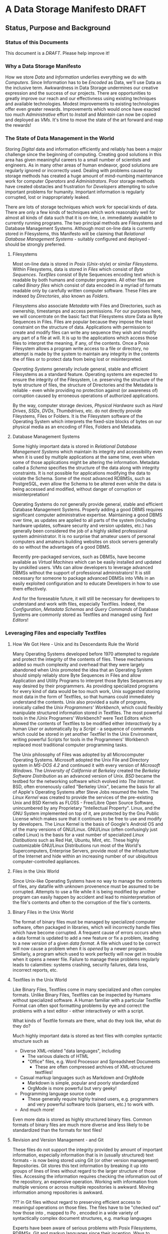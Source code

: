 * A Data Storage Manifesto *DRAFT*

** Status, Purpose and Background

*** Status of this Documents

This document is a /DRAFT/.  Please help improve it!

*** Why a Data Storage Manifesto

How we store /Data/ and /Information/ underlies everything we do with
/Computers/. Since Information has to be /Encoded/ as Data, we'll use Data as
the inclusive term. Awkwardness in Data Storage undermines our creative
expression and the success of our projects. There are opportunities to greatly
improve our reach and our effectivness using existing techniques and available
technologies. Modest improvements to existing technologies offer even greater
rewards. Improvements which would once have exacted too much /Administrative/
effort to /Install/ and /Maintain/ can now be copied and deployed as /VMs/. It's
time to move the state of the art forward and reap the rewards!

*** The State of Data Management in the World

Storing /Digital/ data and information efficiently and reliably has been a major
challenge since the beginning of computing. Creating good solutions in this area
has given meaningful careers to a small number of scientists and engineers. As
in many other areas of human endeavor, good solutions are regularly ignored or
incorrectly used. Dealing with problems caused by storage methods has created a
huge amount of mind-numbing maintenance work for computer /Operators/ and
/Administrators/. Poor storage methods have created obstacles and frustration
for /Developers/ attempting to solve important problems for humanity. Important
information is regularly corrupted, lost or inappropriately leaked.

There are lots of storage techniques which work for special kinds of data. There
are only a few kinds of techniques which work reasonably well for almost all
kinds of data such that it is on-line, i.e. immediately available to currently
running programs. The two principal methods are Filesystems and Database
Management Systems. Although most on-line data is currently stored in
Filesystems, this Manifesto will be claiming that /Relational Database
Management Systems/ - suitably configured and deployed - should be strongly
preferred.

**** Filesystems

Most on-line data is stored in /Posix/ (/Unix/-style) or similar
/Filesystems/. Within Filesystems, data is stored in /Files/ which consist of
/Byte Sequences/. /Textfiles/ consist of Byte Sequences encoding text which is
readable by both humans and computer programs. All other files are called
/Binary files/ which consist of data encoded in a myriad of formats readable
only by carefully written computer software. These Files are indexed by
/Directories/, also known as /Folders/.

Filesystems also associate /Metadata/ with Files and Directories, such as
ownership, timestamps and access permissions. For our purposes here, we will
concentrate on the basic fact that Filesystems store Data as Byte Sequences in
Files. Files are popular because they impose the least constraint on the
structure of data. Applications with permission to create and modify files can
write any sequence they wish and modify any part of a file at will. It is up to
the applications which access those files to interpret the meaning, if any, of
the contents. Once a Posix Filesystem allows a program write access to a file or
directory, no attempt is made by the system to maintain any integrity in the
contents the of files or to protect data from being lost or misinterpreted.

/Operating Systems/ generally include general, stable and efficient Filesystems
as a standard feature. Operating systems are expected to ensure the integrity of
the Filesystem, i.e. preserving the structure of the byte structure of files,
the structure of Directories and the Metadata is reliable - even while providing
no protection against (or awareness of) corruption caused by erroneous
operations of authorized applications.

By the way, computer storage devices, /Physical Hardware/ such as /Hard Drives/,
/SSDs/, /DVDs/, /Thumbdrives/, etc. do not directly provide Fileystems, Files or
Folders. It is the Filesystem software of the Operating System which interprets
the fixed-size blocks of bytes on our physical media as an encoding of Files,
Folders and Metadata.

**** Database Management Systems

Some highly important data is stored in /Relational Database Management Systems/
which maintain its integrity and accessibility even when it is used by multiple
applications at the same time, even when some of those applications might be
altering the information. Metadata called a /Schema/ specifies the structure of
the data along with integrity constraints. It is not possible for applications
modifying the data to violate the Schema. Some of the most advanced RDBMSs, such
as PostgreSQL, even allow the Schema to be altered even while the data is being
accessed and modified, without danger of corruption or misinterpretation!

Operating Systems do /not/ generally provide general, stable and efficient
Database Management Systems. Properly adding a good DBMS requires significant
computer administrative expertise. Maintaining a good DBMS over time, as updates
are applied to all parts of the system (including hardware updates, software
security and version updates, etc.) has generally been considered the job of a
highly skilled professional system administrator. It is no surprise that amateur
users of personal computers and amateurs building websites on stock servers
generally do so without the advantages of a good DBMS.

Recently pre-packaged services, such as DBMSs, have become available as /Virtual
Machines/ which can be easily installed and updated by unskilled users. VMs can
allow developers to leverage advanced DBMSs without the support of professional
administrators! It is still necessary for someone to package advanced DBMSs into
VMs in an easily exploited configuration and to educate Developers in how to use
them effectively.

And for the foreseable future, it will still be necessary for developers to
understand and work with files, especially Textfiles. Indeed, the
/Configuration/, /Metadata Schemas/ and /Query Commands/ of Database Systems are
commonly stored as Textfiles and managed using /Text Editors/!

*** Leveraging Files and especially Textfiles

**** How We Got Here - Unix and its Descendants Rule the World

Many Operating Systems developed before 1970 attempted to regulate and protect
the integrity of the contents of files. These mechanisms added so much
complexity and overhead that they were largely abandoned when Unix promoted the
idea that an Operating System should simply reliably store Byte Sequences in
Files and allow Application and Utility Programs to interpret those Bytes
Sequences any way desired by their programmers. As providing specialized
programs for every kind of data would be too much work, Unix suggested storing
most data in the form of Textfiles, so that humans could immediately understand
the contents. Unix also provided a suite of programs, ironically called the
/Unix Programmers' Workbench/, which could flexibly manipulate structured
information stored in Textfiles. The most powerful tools in the /Unix
Programers' Workbench? were Text Editors which allowed the contents of Textfiles
to be modified either /Interactively/ by a human /User/ or automatically by a
/Script/ - a sequence of commands which could be stored in yet another Textfile!
In the Unix Environment, writing powerful Scripts for tools in the Programmers'
Workbench replaced most traditional computer programming tasks.

The Unix philosophy of Files was adopted by all Microcomputer Operating Systems.
Microsoft adopted the Unix File and Directory system in /MS-DOS 4.2/ and
continued it with every version of /Microsoft Windows/. The /University of
California at Berkeley/ created the /Berkeley Software Distribution/ as an
advanced version of Unix. /BSD/ became the testbed for the networking software
which evolved into /The Internet/. BSD, often eronenously called "Berkeley
Unix", became the basis for all of Apple's Operating Systems after Steve Jobs
resumed the helm. The /Linux Kernel/ was created to provide the services of the
pre-existing Unix and BSD Kernels as FLOSS - Free/Libre Open Source Software,
unincumbered by any Proprietary "Intellectual Property". Linux, and the GNU
System implemented on top of it, are protected by the Gnu Public License which
makes sure that it continues to be free to use and modify by developers. The
Linux Kernel is the basis of Google's Android OS and of the many versions of
GNU/Linux. GNU/Linux (often confusingly just called Linux) is the basis for a
vast number of specialized /Linux Distibutions/ such as Red Hat, Ubuntu, Mint,
etc. These highly customizable GNU/Linux Distributions run most of the World's
Supercomputers, Enterprise Servers, provide most of the infrastucture of the
Internet and hide within an increasing number of our ubiquitous
computer-controlled appliances.

**** Files in the Unix World

Since Unix-like Operating Systems have no way to manage the contents of files,
any datafile with unknown provenence must be assumed to be corrupted. Attempts
to use a file while it is being modified by another program can easily happen by
accident and lead to misinterpretation of the file's contents and often to the
corruption of the file's contents.

**** Binary Files in the Unix World

The format of binary files must be managed by specialized computer software,
often packaged in libraries, which will incorrectly handle files which have
become corrupted. A frequent cause of errors occurs when a data format is
updated to add a new feature or fix a problem, leading to a new /version/ of a
given /data format/. A file which used to be correct will now cause a problem
when it is /opened/ by a newer program. Similarly, a program which used to work
perfectly will now get in trouble when it opens a newer file. Failure to manage
these problems regularly leads to calamities: systems crashing, security
failures, data loss, incorrect reports, etc.

**** Textfiles in the Unix World

Like Binary Files, Textfiles come in many specialized and often complex formats.
Unlike Binary Files, Textfiles can be inspected by Humans without specialized
software. A Human familiar with a particular Textfile Format can often spot
formatting problems by eye and correct the problems with a text editor - either
interactively or with a script.

What kinds of Textfile formats are there, what do they look like, what do they do?

Much highly important data is stored as text files with complex syntactic
structure such as
- Diverse XML-related "data languages", including
  - The various dialects of HTML
  - "Office" files, e.g. Word Processor and Spreadsheet Documents
    - These are often compressed archives of XML-structured textfiles!
- Casual markup languages such as Markdown and OrgMode
  - Markdown is simple, popular and poorly standardized
  - OrgMode is more powerful but very geeky!
- Programming language source code
  - These generally require highly trained users, e.g. programmers and very
    powerful software tools (parsers, etc.) to work with.
- And much more!

Even more data is stored as highly structured binary files. Common formats of
binary files are much more diverse and less likely to be standardized than the
formats for text files!
 

**** Revision and Version Management - and Git

These files do not support the integrity provided by amount of important
information, especially information that is in (usually structured) text
formats - is now being stored using Git (or other version management)
Repositories. Git stores this text information by breaking it up into groups of
lines of lines without regard to the larger structure of those files. Accessing
the information requires checking the information out of the repository, an
expensive operation. Working with information from multiple versions or across
multiple repositories is awkward. Moving information among repositories is
awkward.

??? in Git files without regard to preserving efficient access to meaningul
operations on those files. The files have to be "checked out" how those into ,
mapped to Po , encoded in a wide variety of syntactically complex document
structures, e.g. markup languages

Experts have been aware of serious problems with Posix Filesystems, RDBMSs, Git
and markup languages since their inception. Ways to mitigate most of these
problems have been known by experts for a long time yet those mitigating
practices are not well followed. Superior alternatives to all of these systems
have been proposed and sometimes developed by creative experts only to fail to
gain traction.

** Some Principles of Data Management

- Data should always be "checksummed"
- Data should be immutable where possible.

- Any changes in a data store should be tranactional.
- Changes should be monotonic when data can't be immutable.

The original Postgres DBMS was monotonic: Deleting a tuple simply caused
it's close data to be filled in. Updating a field of a tuple caused its closed
date to be filled in and a new tuple to be created with the fields that had not
"changed" copied form the old tuple and the new data placed in the fields which
had "changed".  By default, queries ignored the 

- Data should be invisible to global processes where it is not monotonic.

- Global non-monotonic transactions should create new versions

** Some Principles of Structured Documents

Structured documents are generally some kind of Tree or Forest of Trees,
possibly with further structure such as
- Namespaces defining Metadata Syntax
- HyperLinks to related content

XML would be much nicer if
- All metadata were expressed in element syntax
- Metadata syntax defined with Namespace URLs
- Classes clearly associated with specific namespaces
- Attributes associated with specific classes
- Expressed in something nice like CSS Selector Notation

Any such Tree/Forest structured documents should be stored in a database which
- Understands the hierarchical structure
- Does not introduce spurious line structure
- Understands metadata symbol scope
- Supports validity-preserving refactoring
- Supports path queries
- Integrates with Version Control
  - Simple changes in Symbol Names or structure
    - Should be captured as simple transformations
    - i.e. should not be viewed as "line changes"

While export/inport to/from text (and compressed) form should be supported,
Documents should normally be used either (1) interactively from a browser-like
interface or (2) programmatically using a mathematically clean command language.

** Some Hardware Influences on Design

The original Postgres DBMS used an Optical Disk Jukebox as a Tertiary Store. The
Vacuum process would eventually move "closed" Tuples to the jukebox. Closed
Tuples would be consulted if a query gave a time range which included the time
after their Open Date and before their Closed Date. This was called "Time
Travel".

As Postgres was ported to production systems in the late 20th century which did
not have automated Tertiary Store and had limited Secondary Storage and as the
SQL Standard did not support "time travel" and the market did not expect such a
feature, time travel was removed - although the underlying MVCC representation
remains, along with the vacuum process which removes closed tuples
asynchronously from transactions.

Thus, because of lack of hardware resources and lack of vision, PostgreSQL lost
the monotonicity which was a key feature of Postgres.

*** Hard Drive RAID systems are now cheap!

With modern hard drive RAID systems, we can afford Time Travel and monotonic
storage!

*** 3D X-Point and similar tech is imminent

We should soon see the ready availability of persistent storage which is faster
than flash, does not have the write wear of flash and is no more expensive than
DRAM. Optane aka 3D X-Point is such a technology although it is not yet readily
available. Fast cheap persistent memory allows for much cheaper transactions and
indexes and persistent caches.

*** We should not expect a rush to restore monotonicity!

The lack of vision and market awareness of opportunities provided by the recent
abundances of hardware resources will tend to resist any restoration of lost
functionality, let alone new possibilities.

** Some New Possibilities for Relational Database Management Systems

*** Better Type Systems in RDBMS Schemas

Modern Hindley-Millner type systems would greatly improve RDBMS Type Systems,
especially adding Sum Types.

Allowing all types to be first class would open up a world of possibilities,
e.g. Elements of Tuples could be Relations or Databases!

*** Versions and Monotonicity

Any transaction which created globally visible monotonicity could create a new
(structure sharing) Database, with a new version. Think of them like versions
in Git. New connections would default to the most recent version of a database
repository.

Rows of monotonic tables would automatically get unique integer keys, without
needing to store them. (They could then be given an appropriate type and
methods.)

*** Wicci-like Object References and Generic Operations

Row references would have static and (when necessary, also) dynamic types.

Generic operations would be associated with static object (tuple) types and
dispatched to type and table-specific methods.

*** Reproducible Caching Build-Systems for Constructed Blobs

RDBMSs usually have a way to store binary blobs when no other structure for the
data is available - and this needs to be at least as effective as the best
filesystem.

Most blobs have been constructed from a build process. Such a blob should be primarily stored as its ingredients, with proper structural relationships and relationships to the elements of the build process sufficient to allow a reproducible build.

For efficiency, a binary blob which is expensive to build (like any value which
is expensive to compute) should cached and the cache invalidated (or relegated
to an earlier database version) when the structured data evolves.


** Scraps to work into the document or delete

*** Relational vs. Hierarchical vs. Network Database Management Systems

Somewhere put in the weird shunning of simple hierarchical strategies by RDBMSs,
e.g. the lack of hierarchical namespaces.

The Wicci would be a lot simpler if RDBMSs had better support for hierarchical
data - especially a superset of XML with real namespaces!

Somewhere put in the trick of using foo.bar or foo->bar in queries where foo
REFERENCES another TABLE with field bar. Allowing this and not needing to
manually put in a reference to bar's TABLE would simplify a lot of queries!


*** This Manifesto is about
- What can be done in the short term
- More that can be done in the medium term
- Radical possibilities for further in the future

*** How you can help improve this document

This Manifesto is a *DRAFT*!
- It is an opportunity to record some of my thoughts and opinions
- it currently provides few justifications or citations to back up these opinions.

If you, dear reader, would like this Manifesto to rise above a *DRAFT* and Idea
Dump, I am open to being enrolled in that possibility and I will also ask for
your assistance!
